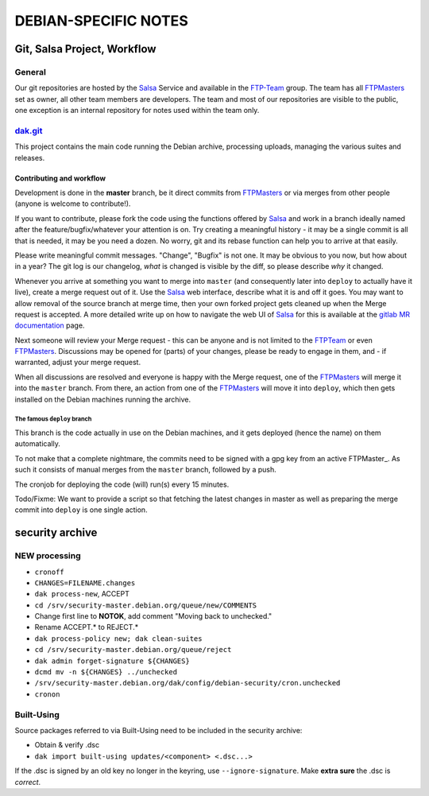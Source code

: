 DEBIAN-SPECIFIC NOTES
************************************************************************

Git, Salsa Project, Workflow
------------------------------------------------------------------------

General
========================================================================
Our git repositories are hosted by the Salsa_ Service and available in
the FTP-Team_ group. The team has all FTPMasters_ set as owner, all
other team members are developers. The team and most of our repositories
are visible to the public, one exception is an internal repository for
notes used within the team only.


dak.git_
========================================================================
This project contains the main code running the Debian archive,
processing uploads, managing the various suites and releases.

Contributing and workflow
........................................................................
Development is done in the **master** branch, be it direct commits
from FTPMasters_ or via merges from other people (anyone is welcome to
contribute!).

If you want to contribute, please fork the code using the functions
offered by Salsa_ and work in a branch ideally named after the
feature/bugfix/whatever your attention is on. Try creating a
meaningful history - it may be a single commit is all that is needed,
it may be you need a dozen. No worry, git and its rebase function can
help you to arrive at that easily.

Please write meaningful commit messages. "Change", "Bugfix" is not
one. It may be obvious to you now, but how about in a year? The git
log is our changelog, *what* is changed is visible by the diff, so
please describe *why* it changed.

Whenever you arrive at something you want to merge into ``master`` (and
consequently later into ``deploy`` to actually have it live), create a
merge request out of it. Use the Salsa_ web interface, describe what
it is and off it goes. You may want to allow removal of the source
branch at merge time, then your own forked project gets cleaned up
when the |MR| is accepted. A more detailed write up on how to navigate
the web UI of Salsa_ for this is available at the `gitlab MR
documentation`_ page.

Next someone will review your |MR| - this can be anyone and is not
limited to the FTPTeam_ or even FTPMasters_. Discussions may be opened
for (parts) of your changes, please be ready to engage in them, and -
if warranted, adjust your merge request.

When all discussions are resolved and everyone is happy with the |MR|,
one of the FTPMasters_ will merge it into the ``master`` branch.
From there, an action from one of the FTPMasters_ will move it into
``deploy``, which then gets installed on the Debian machines running
the archive.

The famous ``deploy`` branch
########################################################################
This branch is the code actually in use on the Debian machines, and it
gets deployed (hence the name) on them automatically.

To not make that a complete nightmare, the commits need to be signed
with a gpg key from an active FTPMaster_. As such it consists of
manual merges from the ``master`` branch, followed by a push.

The cronjob for deploying the code (will) run(s) every 15 minutes.

Todo/Fixme: We want to provide a script so that fetching the latest
changes in master as well as preparing the merge commit into
``deploy`` is one single action.

security archive
------------------------------------------------------------------------

NEW processing
========================================================================
- ``cronoff``
- ``CHANGES=FILENAME.changes``
- ``dak process-new``, ACCEPT
- ``cd /srv/security-master.debian.org/queue/new/COMMENTS``
- Change first line to **NOTOK**, add comment "Moving back to unchecked."
- Rename ACCEPT.* to REJECT.*
- ``dak process-policy new; dak clean-suites``
- ``cd /srv/security-master.debian.org/queue/reject``
- ``dak admin forget-signature ${CHANGES}``
- ``dcmd mv -n ${CHANGES} ../unchecked``
- ``/srv/security-master.debian.org/dak/config/debian-security/cron.unchecked``
- ``cronon``

Built-Using
========================================================================
Source packages referred to via Built-Using need to be included in the
security archive:

- Obtain & verify .dsc
- ``dak import built-using updates/<component> <.dsc...>``

If the .dsc is signed by an old key no longer in the keyring, use
``--ignore-signature``. Make **extra sure** the .dsc is *correct*.



.. Links and Stuff
.. _Salsa: http://salsa.debian.org/
.. _FTP-Team: https://salsa.debian.org/ftp-team/
.. _FTPMasters: https://www.debian.org/intro/organization#ftpmasters
.. _FTPTeam: https://www.debian.org/intro/organization#ftpmaster
.. _dak.git: https://salsa.debian.org/ftp-team/dak
.. _gitlabsmrdocs: https://docs.gitlab.com/ce/gitlab-basics/add-merge-request.html
.. _gitlab MR documentation: https://docs.gitlab.com/ce/gitlab-basics/add-merge-request.html
.. |MR| replace:: Merge request

